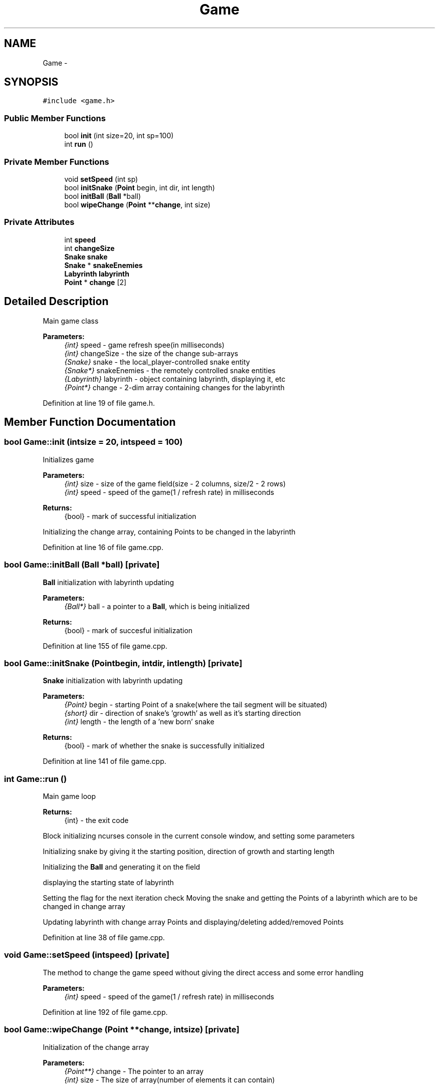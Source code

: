 .TH "Game" 3 "Thu May 2 2019" "Snoke" \" -*- nroff -*-
.ad l
.nh
.SH NAME
Game \- 
.SH SYNOPSIS
.br
.PP
.PP
\fC#include <game\&.h>\fP
.SS "Public Member Functions"

.in +1c
.ti -1c
.RI "bool \fBinit\fP (int size=20, int sp=100)"
.br
.ti -1c
.RI "int \fBrun\fP ()"
.br
.in -1c
.SS "Private Member Functions"

.in +1c
.ti -1c
.RI "void \fBsetSpeed\fP (int sp)"
.br
.ti -1c
.RI "bool \fBinitSnake\fP (\fBPoint\fP begin, int dir, int length)"
.br
.ti -1c
.RI "bool \fBinitBall\fP (\fBBall\fP *ball)"
.br
.ti -1c
.RI "bool \fBwipeChange\fP (\fBPoint\fP **\fBchange\fP, int size)"
.br
.in -1c
.SS "Private Attributes"

.in +1c
.ti -1c
.RI "int \fBspeed\fP"
.br
.ti -1c
.RI "int \fBchangeSize\fP"
.br
.ti -1c
.RI "\fBSnake\fP \fBsnake\fP"
.br
.ti -1c
.RI "\fBSnake\fP * \fBsnakeEnemies\fP"
.br
.ti -1c
.RI "\fBLabyrinth\fP \fBlabyrinth\fP"
.br
.ti -1c
.RI "\fBPoint\fP * \fBchange\fP [2]"
.br
.in -1c
.SH "Detailed Description"
.PP 
Main game class 
.PP
\fBParameters:\fP
.RS 4
\fI{int}\fP speed - game refresh spee(in milliseconds) 
.br
\fI{int}\fP changeSize - the size of the change sub-arrays 
.br
\fI{Snake}\fP snake - the local_player-controlled snake entity 
.br
\fI{Snake*}\fP snakeEnemies - the remotely controlled snake entities 
.br
\fI{Labyrinth}\fP labyrinth - object containing labyrinth, displaying it, etc 
.br
\fI{Point*}\fP change - 2-dim array containing changes for the labyrinth 
.RE
.PP

.PP
Definition at line 19 of file game\&.h\&.
.SH "Member Function Documentation"
.PP 
.SS "bool Game::init (intsize = \fC20\fP, intspeed = \fC100\fP)"
Initializes game 
.PP
\fBParameters:\fP
.RS 4
\fI{int}\fP size - size of the game field(size - 2 columns, size/2 - 2 rows) 
.br
\fI{int}\fP speed - speed of the game(1 / refresh rate) in milliseconds 
.RE
.PP
\fBReturns:\fP
.RS 4
{bool} - mark of successful initialization 
.RE
.PP
Initializing the change array, containing Points to be changed in the labyrinth
.PP
Definition at line 16 of file game\&.cpp\&.
.SS "bool Game::initBall (\fBBall\fP *ball)\fC [private]\fP"
\fBBall\fP initialization with labyrinth updating 
.PP
\fBParameters:\fP
.RS 4
\fI{Ball*}\fP ball - a pointer to a \fBBall\fP, which is being initialized 
.RE
.PP
\fBReturns:\fP
.RS 4
{bool} - mark of succesful initialization 
.RE
.PP

.PP
Definition at line 155 of file game\&.cpp\&.
.SS "bool Game::initSnake (\fBPoint\fPbegin, intdir, intlength)\fC [private]\fP"
\fBSnake\fP initialization with labyrinth updating 
.PP
\fBParameters:\fP
.RS 4
\fI{Point}\fP begin - starting Point of a snake(where the tail segment will be situated) 
.br
\fI{short}\fP dir - direction of snake's 'growth' as well as it's starting direction 
.br
\fI{int}\fP length - the length of a 'new born' snake 
.RE
.PP
\fBReturns:\fP
.RS 4
{bool} - mark of whether the snake is successfully initialized 
.RE
.PP

.PP
Definition at line 141 of file game\&.cpp\&.
.SS "int Game::run ()"
Main game loop 
.PP
\fBReturns:\fP
.RS 4
{int} - the exit code 
.RE
.PP
Block initializing ncurses console in the current console window, and setting some parameters
.PP
Initializing snake by giving it the starting position, direction of growth and starting length
.PP
Initializing the \fBBall\fP and generating it on the field
.PP
displaying the starting state of labyrinth
.PP
Setting the flag for the next iteration check Moving the snake and getting the Points of a labyrinth which are to be changed in change array
.PP
Updating labyrinth with change array Points and displaying/deleting added/removed Points
.PP
Definition at line 38 of file game\&.cpp\&.
.SS "void Game::setSpeed (intspeed)\fC [private]\fP"
The method to change the game speed without giving the direct access and some error handling 
.PP
\fBParameters:\fP
.RS 4
\fI{int}\fP speed - speed of the game(1 / refresh rate) in milliseconds 
.RE
.PP

.PP
Definition at line 192 of file game\&.cpp\&.
.SS "bool Game::wipeChange (\fBPoint\fP **change, intsize)\fC [private]\fP"
Initialization of the change array 
.PP
\fBParameters:\fP
.RS 4
\fI{Point**}\fP change - The pointer to an array 
.br
\fI{int}\fP size - The size of array(number of elements it can contain) 
.RE
.PP
\fBReturns:\fP
.RS 4
{bool} 
.RE
.PP

.PP
Definition at line 169 of file game\&.cpp\&.
.SH "Member Data Documentation"
.PP 
.SS "\fBPoint\fP* Game::change[2]\fC [private]\fP"

.PP
Definition at line 27 of file game\&.h\&.
.SS "int Game::changeSize\fC [private]\fP"

.PP
Definition at line 23 of file game\&.h\&.
.SS "\fBLabyrinth\fP Game::labyrinth\fC [private]\fP"

.PP
Definition at line 26 of file game\&.h\&.
.SS "\fBSnake\fP Game::snake\fC [private]\fP"

.PP
Definition at line 24 of file game\&.h\&.
.SS "\fBSnake\fP* Game::snakeEnemies\fC [private]\fP"

.PP
Definition at line 25 of file game\&.h\&.
.SS "int Game::speed\fC [private]\fP"

.PP
Definition at line 22 of file game\&.h\&.

.SH "Author"
.PP 
Generated automatically by Doxygen for Snoke from the source code\&.
